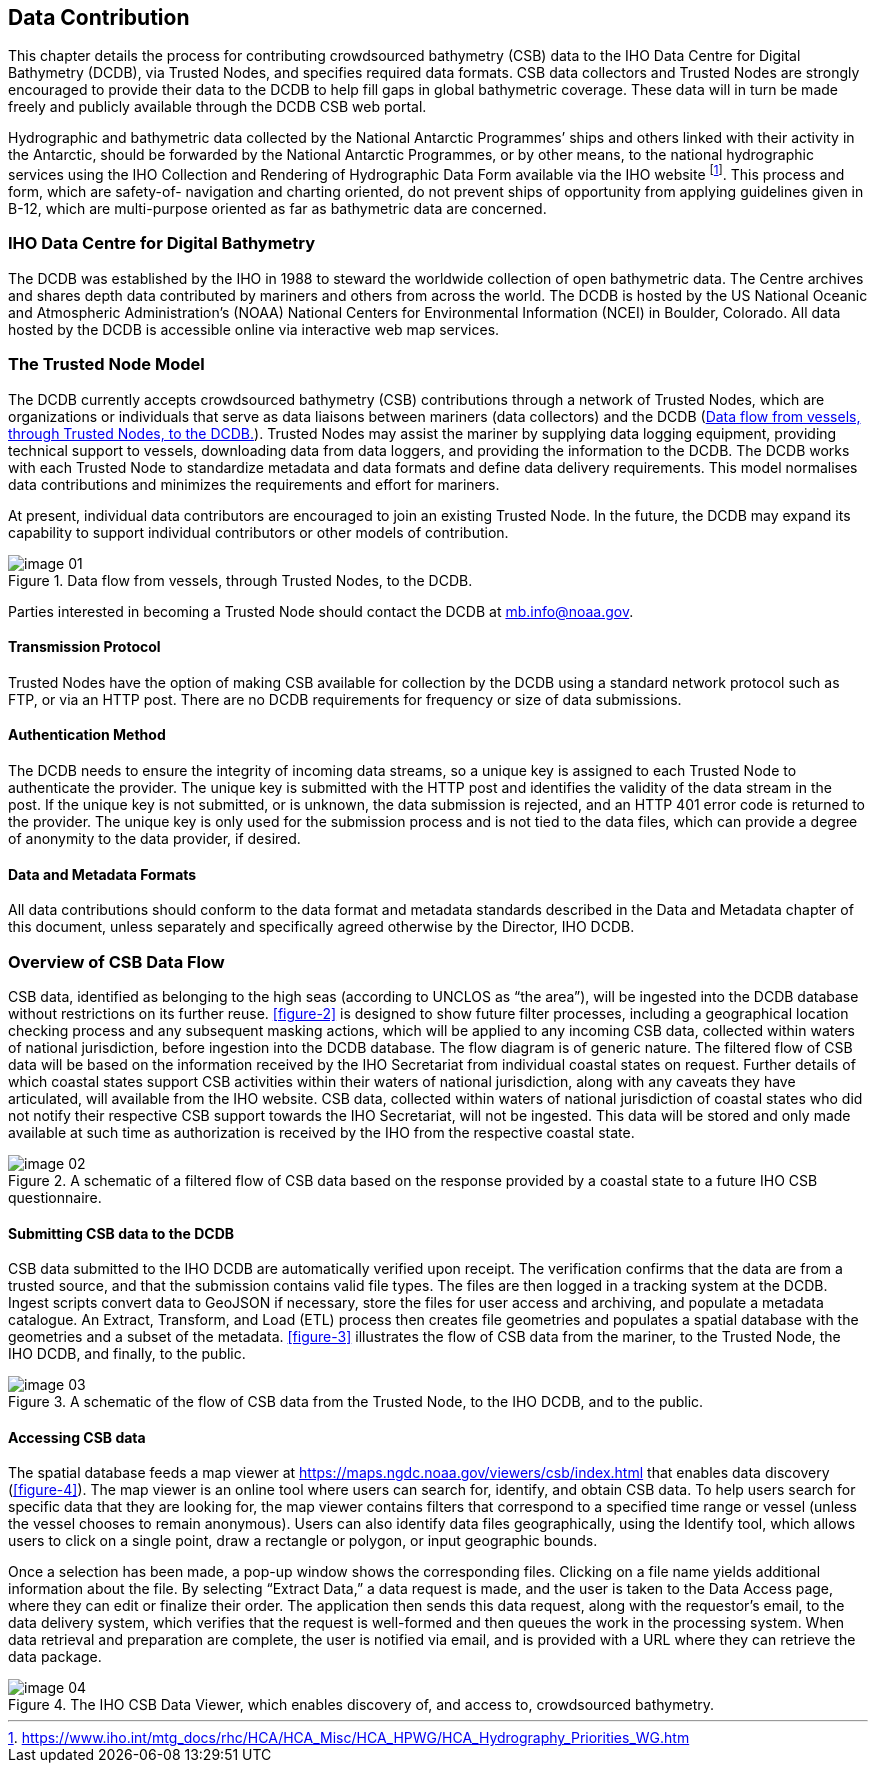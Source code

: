 
[[data-contribution]]
== Data Contribution

This chapter details the process for contributing crowdsourced bathymetry (CSB) data to the IHO Data
Centre for Digital Bathymetry (DCDB), via Trusted Nodes, and specifies required data formats. CSB data
collectors and Trusted Nodes are strongly encouraged to provide their data to the DCDB to help fill gaps
in global bathymetric coverage.
These data will in turn be made freely and publicly available through the DCDB CSB web portal.

Hydrographic and bathymetric data collected by the National Antarctic Programmes’ ships and others linked with their activity in the Antarctic, should be forwarded by the National Antarctic Programmes, or by other means, to the national hydrographic services using the IHO Collection and Rendering of Hydrographic Data Form available via the IHO website
footnote:[https://www.iho.int/mtg_docs/rhc/HCA/HCA_Misc/HCA_HPWG/HCA_Hydrography_Priorities_WG.htm].
This process and form, which are safety-of-
navigation and charting oriented, do not prevent ships of opportunity from applying guidelines given in B-12, which are multi-purpose oriented as far as bathymetric data are concerned.

=== IHO Data Centre for Digital Bathymetry

The DCDB was established by the IHO in 1988 to steward the worldwide collection of open bathymetric
data. The Centre archives and shares depth data contributed by mariners and others from across the
world. The DCDB is hosted by the US National Oceanic and Atmospheric Administration’s (NOAA) National Centers for Environmental Information (NCEI) in Boulder, Colorado. All data hosted by the DCDB is
accessible online via interactive web map services.

=== The Trusted Node Model

The DCDB currently accepts crowdsourced bathymetry (CSB) contributions through a network of Trusted Nodes, which are organizations or individuals that serve as data liaisons between mariners (data collectors) and the DCDB (<<figure-01>>). Trusted Nodes may assist the mariner by supplying data logging equipment, providing technical support to vessels, downloading data from data loggers, and providing the information to the DCDB. The DCDB works with each Trusted Node to standardize metadata and data formats and define data delivery requirements. This model normalises data contributions and minimizes the requirements and effort for mariners.

At present, individual data contributors are encouraged to join an existing Trusted Node. In the future, the DCDB may expand its capability to support individual contributors or other models of contribution.

[[figure-01]]
.Data flow from vessels, through Trusted Nodes, to the DCDB.
image::image-01.jpg[]

Parties interested in becoming a Trusted Node should contact the DCDB at mb.info@noaa.gov.


==== Transmission Protocol

Trusted Nodes have the option of making CSB available for collection by the DCDB using a standard network protocol such as FTP, or via an HTTP post. There are no DCDB requirements for frequency or size of data submissions.

==== Authentication Method

The DCDB needs to ensure the integrity of incoming data streams, so a unique key is assigned to each Trusted Node to authenticate the provider. The unique key is submitted with the HTTP post and identifies the validity of the data stream in the post. If the unique key is not submitted, or is unknown, the data submission is rejected, and an HTTP 401 error code is returned to the provider. The unique key is only used for the submission process and is not tied to the data files, which can provide a degree of anonymity to the data provider, if desired.

==== Data and Metadata Formats

All data contributions should conform to the data format and metadata standards described in the Data and Metadata chapter of this document, unless separately and specifically agreed otherwise by the Director, IHO DCDB.

=== Overview of CSB Data Flow

CSB data, identified as belonging to the high seas (according to UNCLOS as “the area”), will be ingested into the DCDB database without restrictions on its further reuse. <<figure-2>> is designed to show future filter processes, including a geographical location checking process and any subsequent masking actions, which will be applied to any incoming CSB data, collected within waters of national jurisdiction, before ingestion into the DCDB database. The flow diagram is of generic nature. The filtered flow of CSB data will be based on the information received by the IHO Secretariat from individual coastal states on request. Further details of which coastal states support CSB activities within their waters of national jurisdiction, along with any caveats they have articulated, will available from the IHO website. CSB data, collected within waters of national jurisdiction of coastal states who did not notify their respective CSB support towards the IHO Secretariat, will not be ingested. This data will be stored and only made available at such time as authorization is received by the IHO from the respective coastal state.

[[figure-02]]
.A schematic of a filtered flow of CSB data based on the response provided by a coastal state to a future IHO CSB questionnaire.
image::image-02.jpg[]

==== Submitting CSB data to the DCDB

CSB data submitted to the IHO DCDB are automatically verified upon receipt. The verification confirms that the data are from a trusted source, and that the submission contains valid file types. The files are then logged in a tracking system at the DCDB. Ingest scripts convert data to GeoJSON if necessary, store the files for user access and archiving, and populate a metadata catalogue. An Extract, Transform, and Load (ETL) process then creates file geometries and populates a spatial database with the geometries and a subset of the metadata. <<figure-3>> illustrates the flow of CSB data from the mariner, to the Trusted Node, the IHO DCDB, and finally, to the public.

[[figure-03]]
.A schematic of the flow of CSB data from the Trusted Node, to the IHO DCDB, and to the public.
image::image-03.jpg[]

==== Accessing CSB data

The spatial database feeds a map viewer at https://maps.ngdc.noaa.gov/viewers/csb/index.html that enables data discovery (<<figure-4>>). The map viewer is an online tool where users can search for, identify, and obtain CSB data. To help users search for specific data that they are looking for, the map viewer contains filters that correspond to a specified time range or vessel (unless the vessel chooses to remain anonymous). Users can also identify data files geographically, using the Identify tool, which allows users to click on a single point, draw a rectangle or polygon, or input geographic bounds.

Once a selection has been made, a pop-up window shows the corresponding files. Clicking on a file name yields additional information about the file. By selecting “Extract Data,” a data request is made, and the user is taken to the Data Access page, where they can edit or finalize their order. The application then sends this data request, along with the requestor’s email, to the data delivery system, which verifies that the request is well-formed and then queues the work in the processing system. When data retrieval and preparation are complete, the user is notified via email, and is provided with a URL where they can retrieve the data package.

[[figure-04]]
.The IHO CSB Data Viewer, which enables discovery of, and access to, crowdsourced bathymetry.
image::image-04.jpg[]

